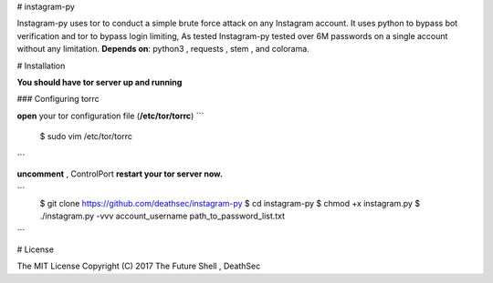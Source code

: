 # instagram-py

Instagram-py uses tor to conduct a simple brute force attack on any Instagram account.   
It uses python to bypass bot verification and tor to bypass login limiting,   
As tested Instagram-py tested over 6M passwords on a single account without any limitation.   
**Depends on**: python3 , requests , stem , and colorama.

# Installation   

**You should have tor server up and running**

### Configuring torrc   

**open** your tor configuration file (**/etc/tor/torrc**)   
```
 $ sudo vim /etc/tor/torrc
```

**uncomment** , ControlPort   
**restart your tor server now.**


```
 $ git clone https://github.com/deathsec/instagram-py
 $ cd instagram-py
 $ chmod +x instagram.py
 $ ./instagram.py -vvv account_username path_to_password_list.txt
```

# License   

The MIT License
Copyright (C) 2017 The Future Shell , DeathSec
